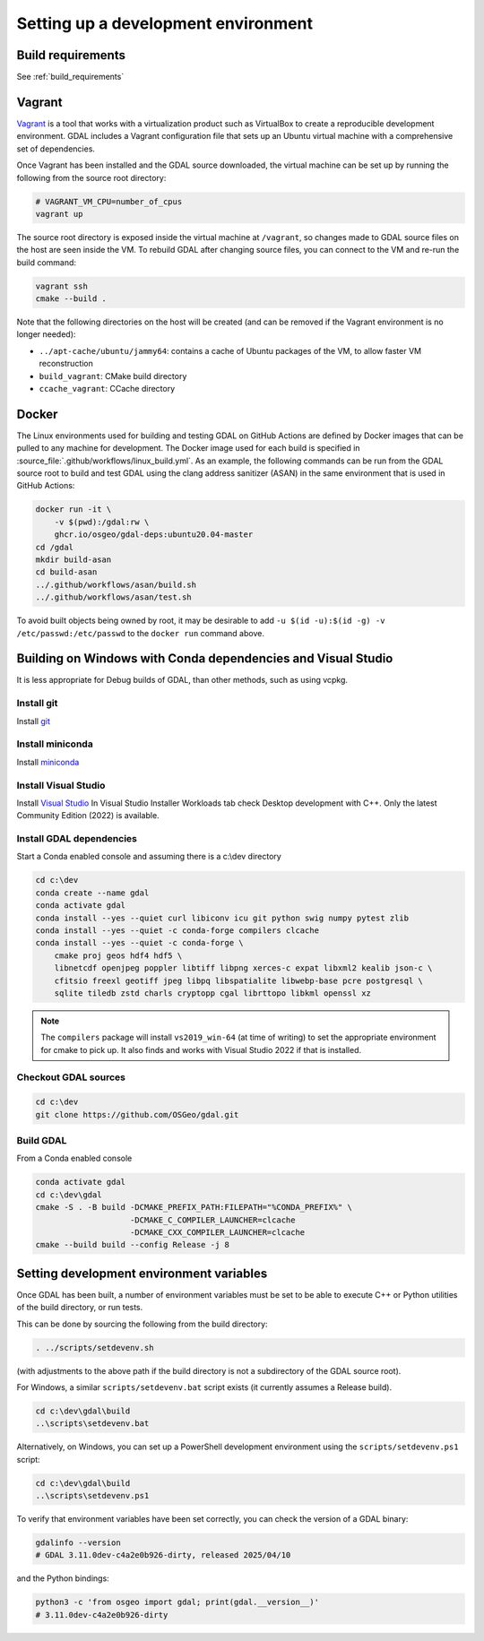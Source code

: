 .. _dev_environment:

================================================================================
Setting up a development environment
================================================================================

Build requirements
------------------

See :ref:`build_requirements`

Vagrant
-------

`Vagrant <https://www.vagrantup.com>`_ is a tool that works with a virtualization product such as
VirtualBox to create a reproducible development environment. GDAL includes a Vagrant configuration
file that sets up an Ubuntu virtual machine with a comprehensive set of dependencies.

Once Vagrant has been installed and the GDAL source downloaded, the virtual machine can be set up
by running the following from the source root directory:

.. code-block:: bash

    # VAGRANT_VM_CPU=number_of_cpus
    vagrant up

The source root directory is exposed inside the virtual machine at ``/vagrant``, so changes made to
GDAL source files on the host are seen inside the VM. To rebuild GDAL after changing source files,
you can connect to the VM and re-run the build command:

.. code-block:: bash

    vagrant ssh
    cmake --build .

Note that the following directories on the host will be created (and can be
removed if the Vagrant environment is no longer needed):

- ``../apt-cache/ubuntu/jammy64``: contains a cache of Ubuntu packages of the VM,
  to allow faster VM reconstruction
- ``build_vagrant``: CMake build directory
- ``ccache_vagrant``: CCache directory

Docker
------

The Linux environments used for building and testing GDAL on GitHub Actions are
defined by Docker images that can be pulled to any machine for development. The
Docker image used for each build is specified in :source_file:`.github/workflows/linux_build.yml`. As an
example, the following commands can be run from the GDAL source root to build
and test GDAL using the clang address sanitizer (ASAN) in the same environment
that is used in GitHub Actions:

.. code-block:: bash

    docker run -it \
        -v $(pwd):/gdal:rw \
        ghcr.io/osgeo/gdal-deps:ubuntu20.04-master
    cd /gdal
    mkdir build-asan
    cd build-asan
    ../.github/workflows/asan/build.sh
    ../.github/workflows/asan/test.sh

To avoid built objects being owned by root, it may be desirable to add ``-u $(id
-u):$(id -g) -v /etc/passwd:/etc/passwd`` to the ``docker run`` command above.

Building on Windows with Conda dependencies and Visual Studio
--------------------------------------------------------------------------------

It is less appropriate for Debug builds of GDAL, than other methods, such as using vcpkg.

Install git
+++++++++++

Install `git <https://git-scm.com/download/win>`_

Install miniconda
+++++++++++++++++

Install `miniconda <https://repo.anaconda.com/miniconda/Miniconda3-latest-Windows-x86_64.exe>`_

Install Visual Studio
+++++++++++++++++++++

Install `Visual Studio <https://visualstudio.microsoft.com/vs/community/>`_ 
In Visual Studio Installer Workloads tab check Desktop development with C++.
Only the latest Community Edition (2022) is available.

Install GDAL dependencies
+++++++++++++++++++++++++

Start a Conda enabled console and assuming there is a c:\\dev directory

.. code-block:: console

    cd c:\dev
    conda create --name gdal
    conda activate gdal
    conda install --yes --quiet curl libiconv icu git python swig numpy pytest zlib
    conda install --yes --quiet -c conda-forge compilers clcache
    conda install --yes --quiet -c conda-forge \
        cmake proj geos hdf4 hdf5 \
        libnetcdf openjpeg poppler libtiff libpng xerces-c expat libxml2 kealib json-c \
        cfitsio freexl geotiff jpeg libpq libspatialite libwebp-base pcre postgresql \
        sqlite tiledb zstd charls cryptopp cgal librttopo libkml openssl xz

.. note::

    The ``compilers`` package will install ``vs2019_win-64`` (at time of writing)
    to set the appropriate environment for cmake to pick up. It also finds and works  
    with Visual Studio 2022 if that is installed.

Checkout GDAL sources
+++++++++++++++++++++

.. code-block:: console

    cd c:\dev
    git clone https://github.com/OSGeo/gdal.git

Build GDAL
++++++++++

From a Conda enabled console

.. code-block:: console

    conda activate gdal
    cd c:\dev\gdal
    cmake -S . -B build -DCMAKE_PREFIX_PATH:FILEPATH="%CONDA_PREFIX%" \
                        -DCMAKE_C_COMPILER_LAUNCHER=clcache
                        -DCMAKE_CXX_COMPILER_LAUNCHER=clcache
    cmake --build build --config Release -j 8

.. only:: FIXME

    Run GDAL tests
    ++++++++++++++

    ::

        cd c:\dev\GDAL
        cd _build.vs2019
        ctest -V --build-config Release


.. _setting_dev_environment_variables:

Setting development environment variables
-----------------------------------------

Once GDAL has been built, a number of environment variables must be set to be
able to execute C++ or Python utilities of the build directory, or run tests.

This can be done by sourcing the following from the build directory:

.. code-block:: bash

    . ../scripts/setdevenv.sh

(with adjustments to the above path if the build directory is not a subdirectory of the GDAL source root).

For Windows, a similar ``scripts/setdevenv.bat`` script exists (it currently assumes a Release build).

.. code-block:: console

    cd c:\dev\gdal\build
    ..\scripts\setdevenv.bat

Alternatively, on Windows, you can set up a PowerShell development environment using the ``scripts/setdevenv.ps1`` script:

.. code-block:: ps1

    cd c:\dev\gdal\build
    ..\scripts\setdevenv.ps1

To verify that environment variables have been set correctly, you can check the version of a GDAL binary:

.. code-block:: bash

    gdalinfo --version
    # GDAL 3.11.0dev-c4a2e0b926-dirty, released 2025/04/10

and the Python bindings:

.. code-block:: bash

    python3 -c 'from osgeo import gdal; print(gdal.__version__)'
    # 3.11.0dev-c4a2e0b926-dirty
